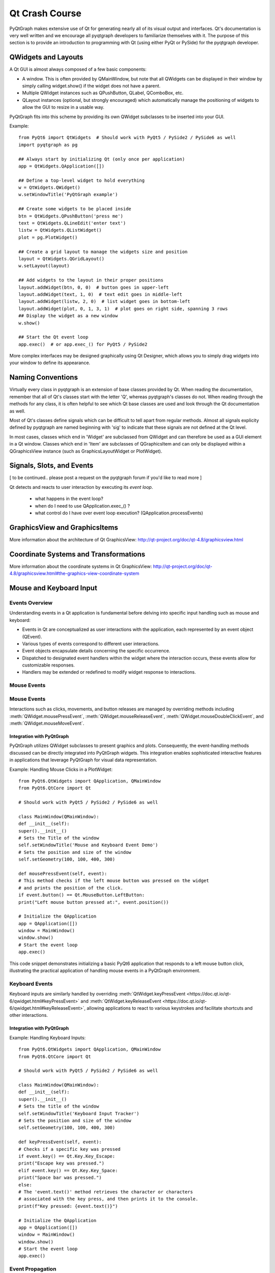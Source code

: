 Qt Crash Course
===============

PyQtGraph makes extensive use of Qt for generating nearly all of its visual output and interfaces. Qt's documentation is very well written and we encourage all pyqtgraph developers to familiarize themselves with it. The purpose of this section is to provide an introduction to programming with Qt (using either PyQt or PySide) for the pyqtgraph developer.

QWidgets and Layouts
--------------------

A Qt GUI is almost always composed of a few basic components:
    
* A window. This is often provided by QMainWindow, but note that all QWidgets can be displayed in their window by simply calling widget.show() if the widget does not have a parent. 
* Multiple QWidget instances such as QPushButton, QLabel, QComboBox, etc. 
* QLayout instances (optional, but strongly encouraged) which automatically manage the positioning of widgets to allow the GUI to resize in a usable way.

PyQtGraph fits into this scheme by providing its own QWidget subclasses to be inserted into your GUI.


Example::

    from PyQt6 import QtWidgets  # Should work with PyQt5 / PySide2 / PySide6 as well
    import pyqtgraph as pg
    
    ## Always start by initializing Qt (only once per application)
    app = QtWidgets.QApplication([])

    ## Define a top-level widget to hold everything
    w = QtWidgets.QWidget()
    w.setWindowTitle('PyQtGraph example')

    ## Create some widgets to be placed inside
    btn = QtWidgets.QPushButton('press me')
    text = QtWidgets.QLineEdit('enter text')
    listw = QtWidgets.QListWidget()
    plot = pg.PlotWidget()

    ## Create a grid layout to manage the widgets size and position
    layout = QtWidgets.QGridLayout()
    w.setLayout(layout)

    ## Add widgets to the layout in their proper positions
    layout.addWidget(btn, 0, 0)  # button goes in upper-left
    layout.addWidget(text, 1, 0)  # text edit goes in middle-left
    layout.addWidget(listw, 2, 0)  # list widget goes in bottom-left
    layout.addWidget(plot, 0, 1, 3, 1)  # plot goes on right side, spanning 3 rows
    ## Display the widget as a new window
    w.show()

    ## Start the Qt event loop
    app.exec()  # or app.exec_() for PyQt5 / PySide2


More complex interfaces may be designed graphically using Qt Designer, which allows you to simply drag widgets into your window to define its appearance.


Naming Conventions
------------------

Virtually every class in pyqtgraph is an extension of base classes provided by Qt. When reading the documentation, remember that all of Qt's classes start with the letter 'Q', whereas pyqtgraph's classes do not. When reading through the methods for any class, it is often helpful to see which Qt base classes are used and look through the Qt documentation as well.

Most of Qt's classes define signals which can be difficult to tell apart from regular methods. Almost all signals explicity defined by pyqtgraph are named beginning with 'sig' to indicate that these signals are not defined at the Qt level.

In most cases, classes which end in 'Widget' are subclassed from QWidget and can therefore be used as a GUI element in a Qt window. Classes which end in 'Item' are subclasses of QGraphicsItem and can only be displayed within a QGraphicsView instance (such as GraphicsLayoutWidget or PlotWidget). 


Signals, Slots, and Events
--------------------------

[ to be continued.. please post a request on the pyqtgraph forum if you'd like to read more ]

Qt detects and reacts to user interaction by executing its *event loop*. 

 - what happens in the event loop?
 - when do I need to use QApplication.exec_() ?
 - what control do I have over event loop execution? (QApplication.processEvents)


GraphicsView and GraphicsItems
------------------------------

More information about the architecture of Qt GraphicsView:
http://qt-project.org/doc/qt-4.8/graphicsview.html


Coordinate Systems and Transformations
--------------------------------------

More information about the coordinate systems in Qt GraphicsView:
http://qt-project.org/doc/qt-4.8/graphicsview.html#the-graphics-view-coordinate-system


Mouse and Keyboard Input
------------------------

Events Overview
^^^^^^^^^^^^^^^
Understanding events in a Qt application is fundamental before delving into specific input handling such as mouse and keyboard:

- Events in Qt are conceptualized as user interactions with the application, each represented by an event object (QEvent).
- Various types of events correspond to different user interactions.
- Event objects encapsulate details concerning the specific occurrence.
- Dispatched to designated event handlers within the widget where the interaction occurs, these events allow for customizable responses.
- Handlers may be extended or redefined to modify widget response to interactions.

Mouse Events
^^^^^^^^^^^^
Mouse Events
^^^^^^^^^^^^
Interactions such as clicks, movements, and button releases are managed by
overriding methods including :meth:`QWidget.mousePressEvent`, 
:meth:`QWidget.mouseReleaseEvent`, 
:meth:`QWidget.mouseDoubleClickEvent`, and 
:meth:`QWidget.mouseMoveEvent`.

.. _QWidget.mousePressEvent: https://doc.qt.io/qt-6/qwidget.html#mousePressEvent
.. _QWidget.mouseReleaseEvent: https://doc.qt.io/qt-6/qwidget.html#mouseReleaseEvent
.. _QWidget.mouseDoubleClickEvent: https://doc.qt.io/qt-6/qwidget.html#mouseDoubleClickEvent
.. _QWidget.mouseMoveEvent: https://doc.qt.io/qt-6/qwidget.html#mouseMoveEvent

Integration with PyQtGraph
~~~~~~~~~~~~~~~~~~~~~~~~~~
PyQtGraph utilizes QWidget subclasses to present graphics and plots. Consequently, the event-handling methods discussed can be directly integrated into PyQtGraph widgets. This integration enables sophisticated interactive features in applications that leverage PyQtGraph for visual data representation.

Example: Handling Mouse Clicks in a PlotWidget::

    from PyQt6.QtWidgets import QApplication, QMainWindow
    from PyQt6.QtCore import Qt

    # Should work with PyQt5 / PySide2 / PySide6 as well

    class MainWindow(QMainWindow):
    def __init__(self):
    super().__init__()
    # Sets the Title of the window
    self.setWindowTitle('Mouse and Keyboard Event Demo')
    # Sets the position and size of the window
    self.setGeometry(100, 100, 400, 300)

    def mousePressEvent(self, event):
    # This method checks if the left mouse button was pressed on the widget
    # and prints the position of the click.
    if event.button() == Qt.MouseButton.LeftButton:
    print("Left mouse button pressed at:", event.position())

    # Initialize the QApplication
    app = QApplication([])
    window = MainWindow()
    window.show()
    # Start the event loop
    app.exec()


This code snippet demonstrates initializing a basic PyQt6 application that responds to a left mouse button click, illustrating the practical application of handling mouse events in a PyQtGraph environment.

Keyboard Events
^^^^^^^^^^^^^^^
Keyboard inputs are similarly handled by overriding :meth:`QtWidget.keyPressEvent <https://doc.qt.io/qt-6/qwidget.html#keyPressEvent>` and :meth:`QtWidget.keyReleaseEvent <https://doc.qt.io/qt-6/qwidget.html#keyReleaseEvent>`, allowing applications to react to various keystrokes and facilitate shortcuts and other interactions.


Integration with PyQtGraph
~~~~~~~~~~~~~~~~~~~~~~~~~~

Example: Handling Keyboard Inputs:: 

    from PyQt6.QtWidgets import QApplication, QMainWindow
    from PyQt6.QtCore import Qt

    # Should work with PyQt5 / PySide2 / PySide6 as well

    class MainWindow(QMainWindow):
    def __init__(self):
    super().__init__()
    # Sets the title of the window
    self.setWindowTitle('Keyboard Input Tracker')
    # Sets the position and size of the window
    self.setGeometry(100, 100, 400, 300)

    def keyPressEvent(self, event):
    # Checks if a specific key was pressed
    if event.key() == Qt.Key.Key_Escape:
    print("Escape key was pressed.")
    elif event.key() == Qt.Key.Key_Space:
    print("Space bar was pressed.")
    else:
    # The 'event.text()' method retrieves the character or characters 
    # associated with the key press, and then prints it to the console.
    print(f"Key pressed: {event.text()}")

    # Initialize the QApplication
    app = QApplication([])
    window = MainWindow()
    window.show()
    # Start the event loop
    app.exec()


Event Propagation
^^^^^^^^^^^^^^^^^
In PyQt, when an event is not handled by a widget, or the widget explicitly decides against handling it, the event is propagated to its parent widget. This process, commonly referred to as "bubbling," continues upward through the nested widgets until the event is either handled or reaches the main window.

It is facilitated by methods such as :meth:`QEvent.accept <https://doc.qt.io/qt-6/qevent.html#accept>` and :meth:`QEvent.ignore <https://doc.qt.io/qt-6/qevent.html#ignore>`, which allow developers to exert precise control over the event flow.

Example: Custom Event Handling ::

    class CustomButton(QPushButton):
    def mousePressEvent(self, event):
    event.accept() # The event is marked as handled, preventing further propagation
    # Alternatively: 
    event.ignore() # the event can be marked as unhandled, allowing it to propagate further


QTimer, Multi-Threading
-----------------------


Multi-threading vs Multi-processing in Qt
-----------------------------------------
